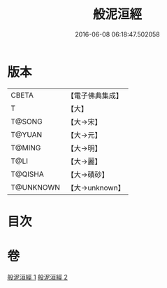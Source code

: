 #+TITLE: 般泥洹經 
#+DATE: 2016-06-08 06:18:47.502058

* 版本
 |     CBETA|【電子佛典集成】|
 |         T|【大】     |
 |    T@SONG|【大→宋】   |
 |    T@YUAN|【大→元】   |
 |    T@MING|【大→明】   |
 |      T@LI|【大→麗】   |
 |   T@QISHA|【大→磧砂】  |
 | T@UNKNOWN|【大→unknown】|

* 目次

* 卷
[[file:KR6a0006_001.txt][般泥洹經 1]]
[[file:KR6a0006_002.txt][般泥洹經 2]]

